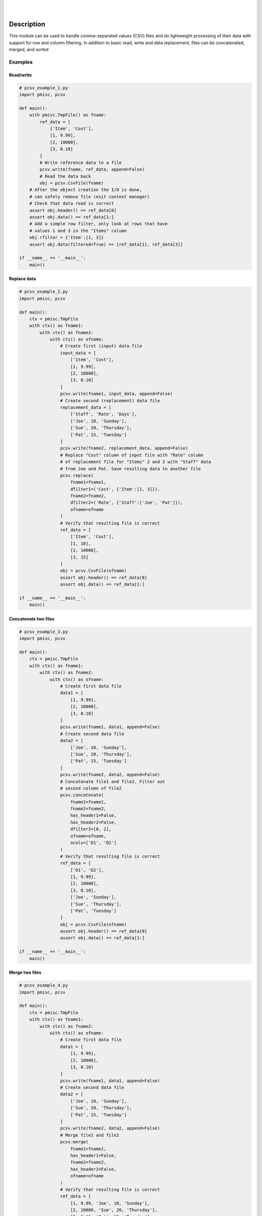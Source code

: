 .. README.rst
.. Copyright (c) 2013-2018 Pablo Acosta-Serafini
.. See LICENSE for details


.. image:: https://badge.fury.io/py/pcsv.svg
    :target: https://pypi.python.org/pypi/pcsv
    :alt: PyPI version

.. image:: https://img.shields.io/pypi/l/pcsv.svg
    :target: https://pypi.python.org/pypi/pcsv
    :alt: License

.. image:: https://img.shields.io/pypi/pyversions/pcsv.svg
    :target: https://pypi.python.org/pypi/pcsv
    :alt: Python versions supported

.. image:: https://img.shields.io/pypi/format/pcsv.svg
    :target: https://pypi.python.org/pypi/pcsv
    :alt: Format

|

.. image::
   https://travis-ci.org/pmacosta/pcsv.svg?branch=master

.. image::
   https://ci.appveyor.com/api/projects/status/
   7dpk342kxs8kcg5t/branch/master?svg=true
   :alt: Windows continuous integration

.. image::
   https://codecov.io/github/pmacosta/pcsv/coverage.svg?branch=master
   :target: https://codecov.io/github/pmacosta/pcsv?branch=master
   :alt: Continuous integration coverage

.. image::
   https://readthedocs.org/projects/pip/badge/?version=stable
   :target: http://pip.readthedocs.org/en/stable/?badge=stable
   :alt: Documentation status

|

Description
===========

.. role:: bash(code)
        :language: bash

.. [[[cog
.. import os, sys
.. from docs.support.term_echo import ste
.. file_name = sys.modules['docs.support.term_echo'].__file__
.. mdir = os.path.realpath(
..     os.path.dirname(os.path.dirname(os.path.dirname(file_name)))
.. )
.. import docs.support.requirements_to_rst
.. docs.support.requirements_to_rst.def_links(cog)
.. ]]]
.. _Astroid: https://bitbucket.org/logilab/astroid
.. _Cog: http://nedbatchelder.com/code/cog
.. _Coverage: http://coverage.readthedocs.org/en/coverage-4.0a5
.. _Docutils: http://docutils.sourceforge.net/docs
.. _Mock: http://www.voidspace.org.uk/python/mock
.. _Pexdoc: http://pexdoc.readthedocs.org
.. _Pmisc: http://pmisc.readthedocs.org
.. _PyContracts: https://andreacensi.github.io/contracts
.. _Pylint: http://www.pylint.org
.. _Py.test: http://pytest.org
.. _Pytest-coverage: https://pypi.python.org/pypi/pytest-cov
.. _Pytest-xdist: https://pypi.python.org/pypi/pytest-xdist
.. _Sphinx: http://sphinx-doc.org
.. _ReadTheDocs Sphinx theme: https://github.com/snide/sphinx_rtd_theme
.. _Inline Syntax Highlight Sphinx Extension:
   https://bitbucket.org/klorenz/sphinxcontrib-inlinesyntaxhighlight
.. _Tox: https://testrun.org/tox
.. _Virtualenv: http://docs.python-guide.org/en/latest/dev/virtualenvs
.. [[[end]]]

This module can be used to handle comma-separated values (CSV) files and do
lightweight processing of their data with support for row and column
filtering. In addition to basic read, write and data replacement, files
can be concatenated, merged, and sorted

Examples
--------

Read/write
^^^^^^^^^^

.. [[[cog
.. import docs.support.incfile
.. docs.support.incfile.incfile(
..     "pcsv_example_1.py",
..     cog.out,
..     "1,6-",
..     None
.. )
.. ]]]
.. code-block:: python

    # pcsv_example_1.py
    import pmisc, pcsv

    def main():
        with pmisc.TmpFile() as fname:
            ref_data = [
                ['Item', 'Cost'],
                [1, 9.99],
                [2, 10000],
                [3, 0.10]
            ]
            # Write reference data to a file
            pcsv.write(fname, ref_data, append=False)
            # Read the data back
            obj = pcsv.CsvFile(fname)
        # After the object creation the I/O is done,
        # can safely remove file (exit context manager)
        # Check that data read is correct
        assert obj.header() == ref_data[0]
        assert obj.data() == ref_data[1:]
        # Add a simple row filter, only look at rows that have
        # values 1 and 3 in the "Items" column
        obj.rfilter = {'Item':[1, 3]}
        assert obj.data(filtered=True) == [ref_data[1], ref_data[3]]

    if __name__ == '__main__':
        main()

.. [[[end]]]

Replace data
^^^^^^^^^^^^

.. [[[cog
.. import docs.support.incfile
.. docs.support.incfile.incfile(
..     "pcsv_example_2.py",
..     cog.out,
..     "1,6-",
..     None
.. )
.. ]]]
.. code-block:: python

    # pcsv_example_2.py
    import pmisc, pcsv

    def main():
        ctx = pmisc.TmpFile
        with ctx() as fname1:
            with ctx() as fname2:
                with ctx() as ofname:
                    # Create first (input) data file
                    input_data = [
                        ['Item', 'Cost'],
                        [1, 9.99],
                        [2, 10000],
                        [3, 0.10]
                    ]
                    pcsv.write(fname1, input_data, append=False)
                    # Create second (replacement) data file
                    replacement_data = [
                        ['Staff', 'Rate', 'Days'],
                        ['Joe', 10, 'Sunday'],
                        ['Sue', 20, 'Thursday'],
                        ['Pat', 15, 'Tuesday']
                    ]
                    pcsv.write(fname2, replacement_data, append=False)
                    # Replace "Cost" column of input file with "Rate" column
                    # of replacement file for "Items" 2 and 3 with "Staff" data
                    # from Joe and Pat. Save resulting data to another file
                    pcsv.replace(
                        fname1=fname1,
                        dfilter1=('Cost', {'Item':[1, 3]}),
                        fname2=fname2,
                        dfilter2=('Rate', {'Staff':['Joe', 'Pat']}),
                        ofname=ofname
                    )
                    # Verify that resulting file is correct
                    ref_data = [
                        ['Item', 'Cost'],
                        [1, 10],
                        [2, 10000],
                        [3, 15]
                    ]
                    obj = pcsv.CsvFile(ofname)
                    assert obj.header() == ref_data[0]
                    assert obj.data() == ref_data[1:]

    if __name__ == '__main__':
        main()

.. [[[end]]]

Concatenate two files
^^^^^^^^^^^^^^^^^^^^^

.. [[[cog
.. import docs.support.incfile
.. docs.support.incfile.incfile(
..     "pcsv_example_3.py",
..     cog.out,
..     "1,6-",
..     None
.. )
.. ]]]
.. code-block:: python

    # pcsv_example_3.py
    import pmisc, pcsv

    def main():
        ctx = pmisc.TmpFile
        with ctx() as fname1:
            with ctx() as fname2:
                with ctx() as ofname:
                    # Create first data file
                    data1 = [
                        [1, 9.99],
                        [2, 10000],
                        [3, 0.10]
                    ]
                    pcsv.write(fname1, data1, append=False)
                    # Create second data file
                    data2 = [
                        ['Joe', 10, 'Sunday'],
                        ['Sue', 20, 'Thursday'],
                        ['Pat', 15, 'Tuesday']
                    ]
                    pcsv.write(fname2, data2, append=False)
                    # Concatenate file1 and file2. Filter out
                    # second column of file2
                    pcsv.concatenate(
                        fname1=fname1,
                        fname2=fname2,
                        has_header1=False,
                        has_header2=False,
                        dfilter2=[0, 2],
                        ofname=ofname,
                        ocols=['D1', 'D2']
                    )
                    # Verify that resulting file is correct
                    ref_data = [
                        ['D1', 'D2'],
                        [1, 9.99],
                        [2, 10000],
                        [3, 0.10],
                        ['Joe', 'Sunday'],
                        ['Sue', 'Thursday'],
                        ['Pat', 'Tuesday']
                    ]
                    obj = pcsv.CsvFile(ofname)
                    assert obj.header() == ref_data[0]
                    assert obj.data() == ref_data[1:]

    if __name__ == '__main__':
        main()

.. [[[end]]]

Merge two files
^^^^^^^^^^^^^^^

.. [[[cog
.. import docs.support.incfile
.. docs.support.incfile.incfile(
..     "pcsv_example_4.py",
..     cog.out,
..     "1,6-",
..     None
.. )
.. ]]]
.. code-block:: python

    # pcsv_example_4.py
    import pmisc, pcsv

    def main():
        ctx = pmisc.TmpFile
        with ctx() as fname1:
            with ctx() as fname2:
                with ctx() as ofname:
                    # Create first data file
                    data1 = [
                        [1, 9.99],
                        [2, 10000],
                        [3, 0.10]
                    ]
                    pcsv.write(fname1, data1, append=False)
                    # Create second data file
                    data2 = [
                        ['Joe', 10, 'Sunday'],
                        ['Sue', 20, 'Thursday'],
                        ['Pat', 15, 'Tuesday']
                    ]
                    pcsv.write(fname2, data2, append=False)
                    # Merge file1 and file2
                    pcsv.merge(
                        fname1=fname1,
                        has_header1=False,
                        fname2=fname2,
                        has_header2=False,
                        ofname=ofname
                    )
                    # Verify that resulting file is correct
                    ref_data = [
                        [1, 9.99, 'Joe', 10, 'Sunday'],
                        [2, 10000, 'Sue', 20, 'Thursday'],
                        [3, 0.10, 'Pat', 15, 'Tuesday'],
                    ]
                    obj = pcsv.CsvFile(ofname, has_header=False)
                    assert obj.header() == list(range(0, 5))
                    assert obj.data() == ref_data

    if __name__ == '__main__':
        main()

.. [[[end]]]

Sort a file
^^^^^^^^^^^

.. [[[cog
.. import docs.support.incfile
.. docs.support.incfile.incfile(
..     "pcsv_example_5.py",
..     cog.out,
..     "1,6-",
..     None
.. )
.. ]]]
.. code-block:: python

    # pcsv_example_5.py
    import pmisc, pcsv

    def main():
        ctx = pmisc.TmpFile
        with ctx() as ifname:
            with ctx() as ofname:
                # Create first data file
                data = [
                    ['Ctrl', 'Ref', 'Result'],
                    [1, 3, 10],
                    [1, 4, 20],
                    [2, 4, 30],
                    [2, 5, 40],
                    [3, 5, 50]
                ]
                pcsv.write(ifname, data, append=False)
                # Sort
                pcsv.dsort(
                    fname=ifname,
                    order=[{'Ctrl':'D'}, {'Ref':'A'}],
                    has_header=True,
                    ofname=ofname
                )
                # Verify that resulting file is correct
                ref_data = [
                    [3, 5, 50],
                    [2, 4, 30],
                    [2, 5, 40],
                    [1, 3, 10],
                    [1, 4, 20]
                ]
                obj = pcsv.CsvFile(ofname, has_header=True)
                assert obj.header() == ['Ctrl', 'Ref', 'Result']
                assert obj.data() == ref_data

    if __name__ == '__main__':
        main()

.. [[[end]]]

Interpreter
===========

The package has been developed and tested with Python 2.6, 2.7, 3.3, 3.4,
3.5 and 3.6 under Linux (Debian, Ubuntu), Apple macOS and Microsoft Windows

Installing
==========

.. code-block:: bash

        $ pip install pcsv

Documentation
=============

Available at `Read the Docs <https://pcsv.readthedocs.org>`_

Contributing
============

1. Abide by the adopted `code of conduct
   <http://contributor-covenant.org/version/1/3/0>`_

2. Fork the `repository <https://github.com/pmacosta/pcsv>`_ from
   GitHub and then clone personal copy [#f1]_:

        .. code-block:: bash

                $ git clone \
                      https://github.com/[github-user-name]/pcsv.git
                Cloning into 'pcsv'...
                ...
                $ cd pcsv
                $ export PCSV_DIR=${PWD}

3. Install the project's Git hooks and build the documentation. The pre-commit
   hook does some minor consistency checks, namely trailing whitespace and
   `PEP8 <https://www.python.org/dev/peps/pep-0008/>`_ compliance via
   Pylint. Assuming the directory to which the repository was cloned is
   in the :bash:`$PCSV_DIR` shell environment variable:

        .. code-block:: bash

                $ ${PCSV_DIR}/sbin/complete-cloning.sh
                Installing Git hooks
                Building pcsv package documentation
                ...

4. Ensure that the Python interpreter can find the package modules
   (update the :bash:`$PYTHONPATH` environment variable, or use
   `sys.paths() <https://docs.python.org/2/library/sys.html#sys.path>`_,
   etc.)

        .. code-block:: bash

                $ export PYTHONPATH=${PYTHONPATH}:${PCSV_DIR}

5. Install the dependencies (if needed, done automatically by pip):

    .. [[[cog
    .. import docs.support.requirements_to_rst
    .. docs.support.requirements_to_rst.proc_requirements(cog)
    .. ]]]


    * `Astroid`_ (Python 2.6: older than 1.4, Python 2.7 or newer: 1.3.8
      or newer)

    * `Cog`_ (2.4 or newer)

    * `Coverage`_ (3.7.1 or newer)

    * `Docutils`_ (Python 2.6: 0.12 or newer and older than 0.13, Python
      2.7: 0.12 or newer, Python 3.3: 0.12 or newer and older than 0.13,
      Python 3.4: 0.12 or newer, Python 3.5: 0.12 or newer, Python 3.6:
      0.12 or newer)

    * `Inline Syntax Highlight Sphinx Extension`_ (0.2 or newer)

    * `Mock`_ (Python 2.x only, 1.0.1 or newer)

    * `Pexdoc`_ (1.0.9 or newer)

    * `Pmisc`_ (1.2.2 or newer)

    * `Py.test`_ (2.7.0 or newer)

    * `PyContracts`_ (1.7.2 or newer except 1.7.7)

    * `Pylint`_ (Python 2.6: 1.3 or newer and older than 1.4, Python 2.7
      or newer: 1.3.1 or newer)

    * `Pytest-coverage`_ (1.8.0 or newer)

    * `Pytest-xdist`_ (optional, 1.8.0 or newer)

    * `ReadTheDocs Sphinx theme`_ (0.1.9 or newer)

    * `Sphinx`_ (Python 2.6: 1.2.3 or newer and 1.4.9 or older, Python
      2.7: 1.5 or newer, Python 3.3: 1.2.3 or newer and 1.4.9 or older,
      Python 3.4: 1.5 or newer, Python 3.5: 1.5 or newer, Python 3.6:
      1.5 or newer)

    * `Tox`_ (1.9.0 or newer)

    * `Virtualenv`_ (13.1.2 or newer)

    .. [[[end]]]

6. Implement a new feature or fix a bug

7. Write a unit test which shows that the contributed code works as expected.
   Run the package tests to ensure that the bug fix or new feature does not
   have adverse side effects. If possible achieve 100% code and branch
   coverage of the contribution. Thorough package validation
   can be done via Tox and Py.test:

        .. code-block:: bash

            $ tox
            GLOB sdist-make: .../pcsv/setup.py
            py26-pkg inst-nodeps: .../pcsv/.tox/dist/pcsv-...zip

   `Setuptools <https://bitbucket.org/pypa/setuptools>`_ can also be used
   (Tox is configured as its virtual environment manager) [#f2]_:

        .. code-block:: bash

            $ python setup.py tests
            running tests
            running egg_info
            writing requirements to pcsv.egg-info/requires.txt
            writing pcsv.egg-info/PKG-INFO
            ...

   Tox (or Setuptools via Tox) runs with the following default environments:
   ``py26-pkg``, ``py27-pkg``, ``py33-pkg``, ``py34-pkg`` and ``py35-pkg``
   [#f3]_. These use the Python 2.6, 2.7, 3.3, 3.4 and 3.5 interpreters,
   respectively, to test all code in the documentation (both in Sphinx
   ``*.rst`` source files and in docstrings), run all unit tests, measure test
   coverage and re-build the exceptions documentation. To pass arguments to
   Py.test (the test runner) use a double dash (``--``) after all the Tox
   arguments, for example:

        .. code-block:: bash

            $ tox -e py27-pkg -- -n 4
            GLOB sdist-make: .../pcsv/setup.py
            py27-pkg inst-nodeps: .../pcsv/.tox/dist/pcsv-...zip
            ...

   Or use the :code:`-a` Setuptools optional argument followed by a quoted
   string with the arguments for Py.test. For example:

        .. code-block:: bash

            $ python setup.py tests -a "-e py27-pkg -- -n 4"
            running tests
            ...

   There are other convenience environments defined for Tox [#f4]_:

    * ``py26-repl``, ``py27-repl``, ``py33-repl``, ``py34-repl`` and
      ``py35-repl`` run the Python 2.6, 2.7, 3.3, 3.4 or 3.5 REPL,
      respectively, in the appropriate virtual environment. The ``pcsv``
      package is pip-installed by Tox when the environments are created.
      Arguments to the interpreter can be passed in the command line
      after a double dash (``--``)

    * ``py26-test``, ``py27-test``, ``py33-test``, ``py34-test`` and
      ``py35-test`` run py.test using the Python 2.6, 2.7, 3.3, 3.4
      or Python 3.5 interpreter, respectively, in the appropriate virtual
      environment. Arguments to py.test can be passed in the command line
      after a double dash (``--``) , for example:

        .. code-block:: bash

            $ tox -e py34-test -- -x test_eng.py
            GLOB sdist-make: [...]/pcsv/setup.py
            py34-test inst-nodeps: [...]/pcsv/.tox/dist/pcsv-[...].zip
            py34-test runtests: PYTHONHASHSEED='680528711'
            py34-test runtests: commands[0] | [...]py.test -x test_eng.py
            ==================== test session starts ====================
            platform linux -- Python 3.4.2 -- py-1.4.30 -- [...]
            ...

    * ``py26-cov``, ``py27-cov``, ``py33-cov``, ``py34-cov`` and
      ``py35-cov`` test code and branch coverage using the Python 2.6,
      2.7, 3.3, 3.4 or 3.5 interpreter, respectively, in the appropriate
      virtual environment. Arguments to py.test can be passed in the command
      line after a double dash (``--``). The report can be found in
      :bash:`${PCSV_DIR}/.tox/py[PV]/usr/share/pcsv/tests/htmlcov/index.html`
      where ``[PV]`` stands for ``26``, ``27``, ``33``, ``34`` or ``35``
      depending on the interpreter used

8. Verify that continuous integration tests pass. The package has continuous
   integration configured for Linux (via `Travis <http://www.travis-ci.org>`_)
   and for Microsoft Windows (via `Appveyor <http://www.appveyor.com>`_).
   Aggregation/cloud code coverage is configured via
   `Codecov <https://codecov.io>`_. It is assumed that the Codecov repository
   upload token in the Travis build is stored in the :bash:`${CODECOV_TOKEN}`
   environment variable (securely defined in the Travis repository settings
   page). Travis build artifacts can be transferred to Dropbox using the
   `Dropbox Uploader <https://github.com/andreafabrizi/Dropbox-Uploader>`_
   script (included for convenience in the :bash:`${PCSV_DIR}/sbin` directory).
   For an automatic transfer that does not require manual entering of
   authentication credentials place the APPKEY, APPSECRET, ACCESS_LEVEL,
   OAUTH_ACCESS_TOKEN and OAUTH_ACCESS_TOKEN_SECRET values required by
   Dropbox Uploader in the in the :bash:`${DBU_APPKEY}`,
   :bash:`${DBU_APPSECRET}`, :bash:`${DBU_ACCESS_LEVEL}`,
   :bash:`${DBU_OAUTH_ACCESS_TOKEN}` and
   :bash:`${DBU_OAUTH_ACCESS_TOKEN_SECRET}` environment variables,
   respectively (also securely defined in Travis repository settings page)


9. Document the new feature or bug fix (if needed). The script
   :bash:`${PCSV_DIR}/sbin/build_docs.py` re-builds the whole package
   documentation (re-generates images, cogs source files, etc.):

        .. [[[cog ste('build_docs.py -h', 0, mdir, cog.out) ]]]

        .. code-block:: bash

            $ ${PUTIL_DIR}/sbin/build_docs.py -h
            usage: build_docs.py [-h] [-d DIRECTORY] [-r]
                                 [-n NUM_CPUS] [-t]

            Build pcsv package documentation

            optional arguments:
              -h, --help            show this help message and exit
              -d DIRECTORY, --directory DIRECTORY
                                    specify source file directory
                                    (default ../pcsv)
              -r, --rebuild         rebuild exceptions documentation.
                                    If no module name is given all
                                    modules with auto-generated
                                    exceptions documentation are
                                    rebuilt
              -n NUM_CPUS, --num-cpus NUM_CPUS
                                    number of CPUs to use (default: 1)
              -t, --test            diff original and rebuilt file(s)
                                    (exit code 0 indicates file(s) are
                                    identical, exit code 1 indicates
                                    file(s) are different)


        .. [[[end]]]

    Output of shell commands can be automatically included in reStructuredText
    source files with the help of Cog_ and the :code:`docs.support.term_echo` module.



    Similarly Python files can be included in docstrings with the help of Cog_
    and the :code:`docs.support.incfile` module


.. rubric:: Footnotes

.. [#f1] All examples are for the `bash <https://www.gnu.org/software/bash/>`_
   shell

.. [#f2] It appears that Scipy dependencies do not include Numpy (as they
   should) so running the tests via Setuptools will typically result in an
   error. The pcsv requirement file specifies Numpy before Scipy and this
   installation order is honored by Tox so running the tests via Tox sidesteps
   Scipy's broken dependency problem but requires Tox to be installed before
   running the tests (Setuptools installs Tox if needed)

.. [#f3] It is assumed that all the Python interpreters are in the executables
   path. Source code for the interpreters can be downloaded from Python's main
   `site <http://www.python.org/downloads>`_

.. [#f4] Tox configuration largely inspired by
   `Ionel's codelog <http://blog.ionelmc.ro/2015/04/14/
   tox-tricks-and-patterns/>`_


License
=======

The MIT License (MIT)

Copyright (c) 2013-2018 Pablo Acosta-Serafini

Permission is hereby granted, free of charge, to any person obtaining a copy
of this software and associated documentation files (the "Software"), to deal
in the Software without restriction, including without limitation the rights
to use, copy, modify, merge, publish, distribute, sublicense, and/or sell
copies of the Software, and to permit persons to whom the Software is
furnished to do so, subject to the following conditions:

The above copyright notice and this permission notice shall be included in all
copies or substantial portions of the Software.

THE SOFTWARE IS PROVIDED "AS IS", WITHOUT WARRANTY OF ANY KIND, EXPRESS OR
IMPLIED, INCLUDING BUT NOT LIMITED TO THE WARRANTIES OF MERCHANTABILITY,
FITNESS FOR A PARTICULAR PURPOSE AND NONINFRINGEMENT. IN NO EVENT SHALL THE
AUTHORS OR COPYRIGHT HOLDERS BE LIABLE FOR ANY CLAIM, DAMAGES OR OTHER
LIABILITY, WHETHER IN AN ACTION OF CONTRACT, TORT OR OTHERWISE, ARISING FROM,
OUT OF OR IN CONNECTION WITH THE SOFTWARE OR THE USE OR OTHER DEALINGS IN THE
SOFTWARE.